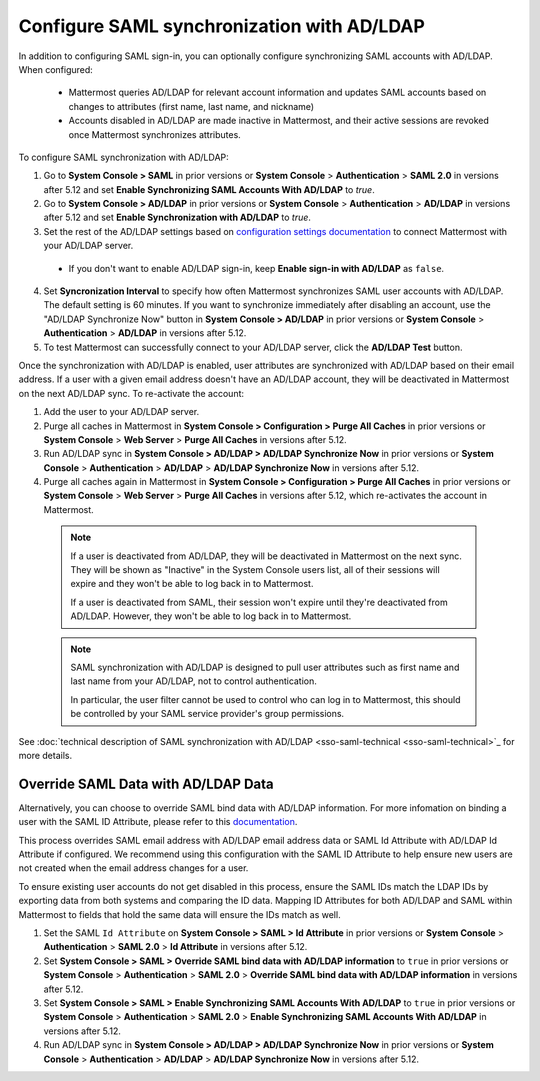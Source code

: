 Configure SAML synchronization with AD/LDAP
--------------------------------------------

In addition to configuring SAML sign-in, you can optionally configure synchronizing SAML accounts with AD/LDAP. When configured:

 - Mattermost queries AD/LDAP for relevant account information and updates SAML accounts based on changes to attributes (first name, last name, and nickname)
 - Accounts disabled in AD/LDAP are made inactive in Mattermost, and their active sessions are revoked once Mattermost synchronizes attributes.

To configure SAML synchronization with AD/LDAP:

1. Go to **System Console > SAML** in prior versions or **System Console** > **Authentication** > **SAML 2.0** in versions after 5.12 and set **Enable Synchronizing SAML Accounts With AD/LDAP** to `true`.
2. Go to **System Console > AD/LDAP** in prior versions or **System Console** > **Authentication** > **AD/LDAP** in versions after 5.12 and set **Enable Synchronization with AD/LDAP** to `true`.
3. Set the rest of the AD/LDAP settings based on `configuration settings documentation <http://docs.mattermost.com/administration/config-settings.html#ad-ldap>`__ to connect Mattermost with your AD/LDAP server.

 - If you don't want to enable AD/LDAP sign-in, keep **Enable sign-in with AD/LDAP** as ``false``.

4. Set **Syncronization Interval** to specify how often Mattermost synchronizes SAML user accounts with AD/LDAP. The default setting is 60 minutes. If you want to synchronize immediately after disabling an account, use the "AD/LDAP Synchronize Now" button in **System Console > AD/LDAP** in prior versions or **System Console** > **Authentication** > **AD/LDAP** in versions after 5.12.
5. To test Mattermost can successfully connect to your AD/LDAP server, click the **AD/LDAP Test** button.

Once the synchronization with AD/LDAP is enabled, user attributes are synchronized with AD/LDAP based on their email address. If a user with a given email address doesn't have an AD/LDAP account, they will be deactivated in Mattermost on the next AD/LDAP sync. To re-activate the account:

1. Add the user to your AD/LDAP server.
2. Purge all caches in Mattermost in **System Console > Configuration > Purge All Caches** in prior versions or **System Console** > **Web Server** > **Purge All Caches** in versions after 5.12.
3. Run AD/LDAP sync in **System Console > AD/LDAP > AD/LDAP Synchronize Now** in prior versions or **System Console** > **Authentication** > **AD/LDAP** > **AD/LDAP Synchronize Now** in versions after 5.12.
4. Purge all caches again in Mattermost in **System Console > Configuration > Purge All Caches** in prior versions or **System Console** > **Web Server** > **Purge All Caches** in versions after 5.12, which re-activates the account in Mattermost.

  .. note::
    If a user is deactivated from AD/LDAP, they will be deactivated in Mattermost on the next sync. They will be shown as "Inactive" in the System Console users list, all of their sessions will expire and they won't be able to log back in to Mattermost.
    
    If a user is deactivated from SAML, their session won't expire until they're deactivated from AD/LDAP. However, they won't be able to log back in to Mattermost.
 
  .. note::
    SAML synchronization with AD/LDAP is designed to pull user attributes such as first name and last name from your AD/LDAP, not to control authentication.
    
    In particular, the user filter cannot be used to control who can log in to Mattermost, this should be controlled by your SAML service provider's group permissions.

See :doc:`technical description of SAML synchronization with AD/LDAP <sso-saml-technical <sso-saml-technical>`_ for more details.
 
Override SAML Data with AD/LDAP Data
~~~~~~~~~~~~~~~~~~~~~~~~~~~~~~~~~~~~~~~~~~~~~~~~~~~~~~~~~~~~~~~~
 
Alternatively, you can choose to override SAML bind data with AD/LDAP information. For more infomation on binding a user with the SAML ID Attribute, please refer to this `documentation <https://docs.mattermost.com/deployment/sso-saml-okta.html#bind-authentication-to-id-attribute-instead-of-email>`__.  

This process overrides SAML email address with AD/LDAP email address data or SAML Id Attribute with AD/LDAP Id Attribute if configured. We recommend using this configuration with the SAML ID Attribute to help ensure new users are not created when the email address changes for a user. 

To ensure existing user accounts do not get disabled in this process, ensure the SAML IDs match the LDAP IDs by exporting data from both systems and comparing the ID data. Mapping ID Attributes for both AD/LDAP and SAML within Mattermost to fields that hold the same data will ensure the IDs match as well.  

1. Set the SAML ``Id Attribute`` on **System Console > SAML > Id Attribute** in prior versions or **System Console** > **Authentication** > **SAML 2.0** > **Id Attribute** in versions after 5.12.  
2. Set **System Console > SAML > Override SAML bind data with AD/LDAP information** to ``true`` in prior versions or **System Console** > **Authentication** > **SAML 2.0** > **Override SAML bind data with AD/LDAP information** in versions after 5.12. 
3. Set **System Console > SAML > Enable Synchronizing SAML Accounts With AD/LDAP** to ``true`` in prior versions or **System Console** > **Authentication** > **SAML 2.0** > **Enable Synchronizing SAML Accounts With AD/LDAP** in versions after 5.12.
4. Run AD/LDAP sync in **System Console > AD/LDAP > AD/LDAP Synchronize Now** in prior versions or **System Console** > **Authentication** > **AD/LDAP** > **AD/LDAP Synchronize Now** in versions after 5.12. 

